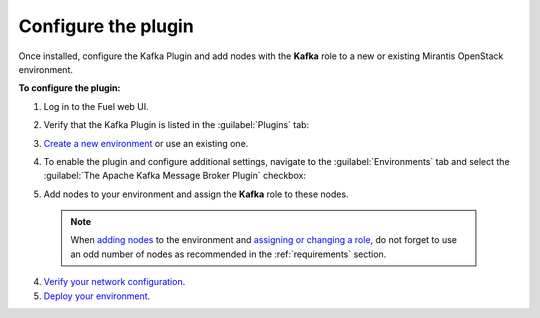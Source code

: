 .. _configuration:

Configure the plugin
~~~~~~~~~~~~~~~~~~~~

Once installed, configure the Kafka Plugin and add nodes with the **Kafka**
role to a new or existing Mirantis OpenStack environment.

**To configure the plugin:**

#. Log in to the Fuel web UI.
#. Verify that the Kafka Plugin is listed in the :guilabel:`Plugins` tab:

   .. image:: images/plugins-list.png
      :width: 450pt

#. `Create a new environment <http://docs.openstack.org/developer/fuel-docs/userdocs/fuel-user-guide/create-environment/start-create-env.html>`_
   or use an existing one.

#. To enable the plugin and configure additional settings, navigate to the
   :guilabel:`Environments` tab and select the
   :guilabel:`The Apache Kafka Message Broker Plugin` checkbox:

   .. image:: images/settings.png
      :width: 450pt

#.  Add nodes to your environment and assign the **Kafka** role to these nodes.

   .. note:: When `adding nodes
      <http://docs.openstack.org/developer/fuel-docs/userdocs/fuel-user-guide/configure-environment/add-nodes.html>`_
      to the environment and `assigning or changing a role
      <http://docs.openstack.org/developer/fuel-docs/userdocs/fuel-user-guide/configure-environment/change-roles.html>`_,
      do not forget to use an odd number of nodes as recommended in the
      :ref:`requirements` section.

   .. image:: images/assign-role.png
      :width: 450pt

4. `Verify your network configuration
   <http://docs.openstack.org/developer/fuel-docs/userdocs/fuel-user-guide/configure-environment/verify-networks.html>`_.

5. `Deploy your environment
   <http://docs.openstack.org/developer/fuel-docs/userdocs/fuel-user-guide/deploy-environment.html>`_.